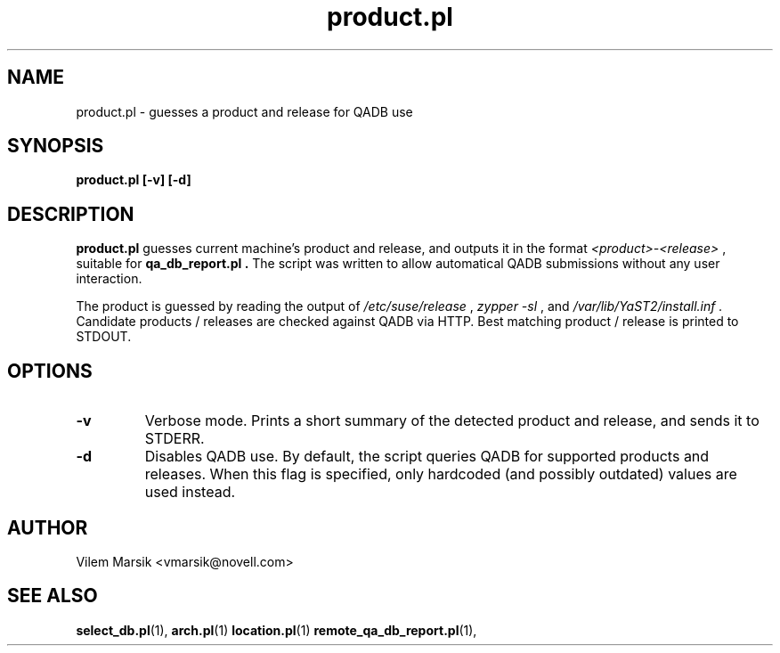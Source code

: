 .\" Process this file with
.\" groff -man -Tascii product.pl.1
.\"
.TH "product.pl" "QADB" "1"
.SH NAME
product.pl \- guesses a product and release for QADB use
.SH SYNOPSIS
.B product.pl [-v] [-d]
.SH DESCRIPTION
.B product.pl
guesses current machine's product and release, and outputs it in the format 
.I <product>-<release>
, suitable for
.B qa_db_report.pl .
The script was written to allow automatical QADB submissions without any user interaction.

The product is guessed by reading the output of
.I /etc/suse/release
, 
.I zypper -sl
, and
.I /var/lib/YaST2/install.inf .
Candidate products / releases are checked against QADB via HTTP.
Best matching product / release is printed to STDOUT.

.SH OPTIONS
.IP "\fB-v"
Verbose mode.
Prints a short summary of the detected product and release, and sends it to STDERR.
.IP "\fB-d"
Disables QADB use.
By default, the script queries QADB for supported products and releases.
When this flag is specified, only hardcoded (and possibly outdated) values are used instead.

.SH AUTHOR
Vilem Marsik <vmarsik@novell.com>

.SH "SEE ALSO"
.BR select_db.pl (1),
.BR arch.pl (1)
.BR location.pl (1)
.BR remote_qa_db_report.pl (1),
